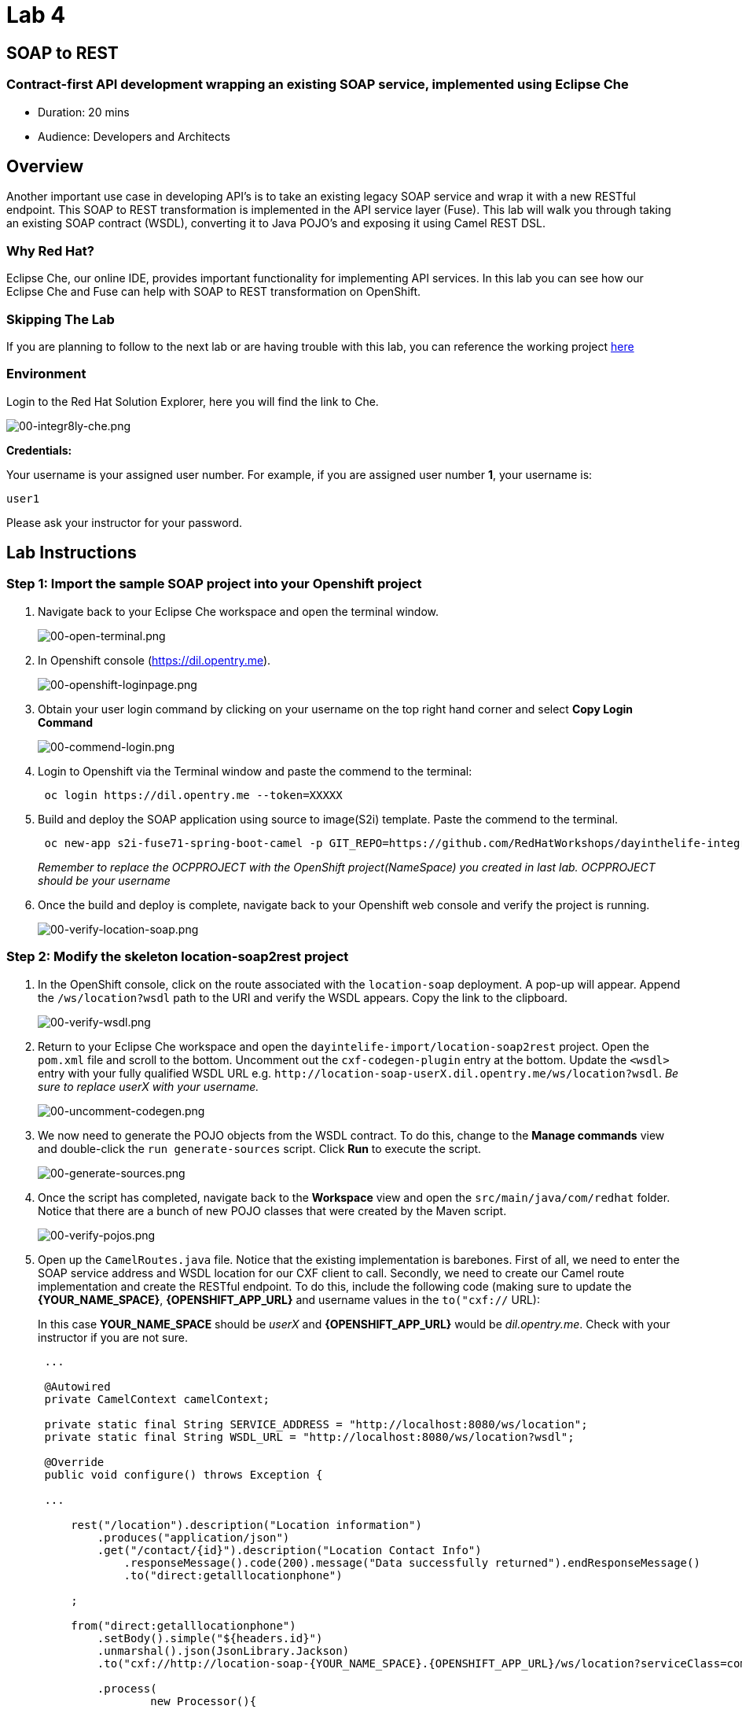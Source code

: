 = Lab 4

== SOAP to REST

=== Contract-first API development wrapping an existing SOAP service, implemented using Eclipse Che

* Duration: 20 mins
* Audience: Developers and Architects

== Overview

Another important use case in developing API's is to take an existing legacy SOAP service and wrap it with a new RESTful endpoint.  This SOAP to REST transformation is implemented in the API service layer (Fuse).  This lab will walk you through taking an existing SOAP contract (WSDL), converting it to Java POJO's and exposing it using Camel REST DSL.

=== Why Red Hat?

Eclipse Che, our online IDE, provides important functionality for implementing API services. In this lab you can see how our Eclipse Che and Fuse can help with SOAP to REST transformation on OpenShift.

=== Skipping The Lab

If you are planning to follow to the next lab or are having trouble with this lab, you can reference the working project https://github.com/RedHatWorkshops/dayinthelife-integration/tree/master/projects/location-soap2rest[here]

=== Environment

Login to the Red Hat Solution Explorer, here you will find the link to Che.

image::images/00-integr8ly-che.png[00-integr8ly-che.png]

*Credentials:*

Your username is your assigned user number. For example, if you are assigned user number *1*, your username is:

[source,bash]
----
user1
----

Please ask your instructor for your password.

== Lab Instructions

=== Step 1: Import the sample SOAP project into your Openshift project

. Navigate back to your Eclipse Che workspace and open the terminal window.
+
image::images/00-open-terminal.png[00-open-terminal.png]

. In Openshift console (https://dil.opentry.me).
+
image::images/00-openshift-loginpage.png[00-openshift-loginpage.png]

. Obtain your user login command by clicking on your username on the top right hand corner and select *Copy Login Command*
+
image::images/00-commend-login.png[00-commend-login.png]

. Login to Openshift via the Terminal window and paste the commend to the terminal:
+
[source,bash]
----
 oc login https://dil.opentry.me --token=XXXXX
----

. Build and deploy the SOAP application using source to image(S2i) template. Paste the commend to the terminal.
+
[source,bash]
----

 oc new-app s2i-fuse71-spring-boot-camel -p GIT_REPO=https://github.com/RedHatWorkshops/dayinthelife-integration -p CONTEXT_DIR=/projects/location-soap -p APP_NAME=location-soap -p GIT_REF=master -n OCPPROJECT
----
+
_Remember to replace the OCPPROJECT with the OpenShift project(NameSpace) you created in last lab.  OCPPROJECT should be your username_

. Once the build and deploy is complete, navigate back to your Openshift web console and verify the project is running.
+
image::images/00-verify-location-soap.png[00-verify-location-soap.png]

=== Step 2: Modify the skeleton location-soap2rest project

. In the OpenShift console, click on the route associated with the `location-soap` deployment.  A pop-up will appear.  Append the `/ws/location?wsdl` path to the URI and verify the WSDL appears. Copy the link to the clipboard.
+
image::images/00-verify-wsdl.png[00-verify-wsdl.png]

. Return to your Eclipse Che workspace and open the `dayintelife-import/location-soap2rest` project.  Open the `pom.xml` file and scroll to the bottom.  Uncomment out the `cxf-codegen-plugin` entry at the bottom.  Update the `<wsdl>` entry with your fully qualified WSDL URL e.g. `+http://location-soap-userX.dil.opentry.me/ws/location?wsdl+`. _Be sure to replace userX with your username._
+
image::images/00-uncomment-codegen.png[00-uncomment-codegen.png]

. We now need to generate the POJO objects from the WSDL contract.  To do this, change to the *Manage commands* view and double-click the `run generate-sources` script.  Click *Run* to execute the script.
+
image::images/00-generate-sources.png[00-generate-sources.png]

. Once the script has completed, navigate back to the *Workspace* view and open the `src/main/java/com/redhat` folder.  Notice that there are a bunch of new POJO classes that were created by the Maven script.
+
image::images/00-verify-pojos.png[00-verify-pojos.png]

. Open up the `CamelRoutes.java` file.  Notice that the existing implementation is barebones. First of all, we need to enter the SOAP service address and WSDL location for our CXF client to call.  Secondly, we need to create our Camel route implementation and create the RESTful endpoint.  To do this, include the following code (making sure to update the *\{YOUR_NAME_SPACE}*,  *\{OPENSHIFT_APP_URL}* and username values in the `to("cxf://` URL):
+
In this case *YOUR_NAME_SPACE* should be _userX_ and *\{OPENSHIFT_APP_URL}* would be _dil.opentry.me_. Check with your instructor if you are not sure.
+
[source,java]
----
 ...

 @Autowired
 private CamelContext camelContext;
	
 private static final String SERVICE_ADDRESS = "http://localhost:8080/ws/location";
 private static final String WSDL_URL = "http://localhost:8080/ws/location?wsdl";

 @Override
 public void configure() throws Exception {
	
 ...	
	
     rest("/location").description("Location information")
         .produces("application/json")
         .get("/contact/{id}").description("Location Contact Info")
             .responseMessage().code(200).message("Data successfully returned").endResponseMessage()
             .to("direct:getalllocationphone")
			
     ;
		
     from("direct:getalllocationphone")
         .setBody().simple("${headers.id}")
         .unmarshal().json(JsonLibrary.Jackson)
         .to("cxf://http://location-soap-{YOUR_NAME_SPACE}.{OPENSHIFT_APP_URL}/ws/location?serviceClass=com.redhat.LocationDetailServicePortType&defaultOperationName=contact")
			
         .process(
                 new Processor(){

                     @Override
                     public void process(Exchange exchange) throws Exception {
                         //LocationDetail locationDetail = new LocationDetail();
                         //locationDetail.setId(Integer.valueOf((String)exchange.getIn().getHeader("id")));
							
                         MessageContentsList list = (MessageContentsList)exchange.getIn().getBody();
							
                         exchange.getOut().setBody((ContactInfo)list.get(0));
                     }
                 }
         )
			
     ;
	
     }
 }
----

. Now that we have our API service implementation, we can try to test this locally.  Navigate back to the *Manage commands* view and execute the `run spring-boot` script.  Click the *Run* button.
+
image::images/00-local-testing.png[00-local-testing.png]

. Once the application starts, navigate to the Servers window and click on the URL corresponding to port 8080.  A new tab should appear:
+
image::images/00-select-servers.png[00-select-servers.png]

. In the new tab, append the URL with the following URI: `/location/contact/2`.  A contact should be returned:
+
image::images/00-hit-contact-local.png[00-hit-contact-local.png]

. Now that we've successfully tested our new SOAP to REST service locally, we can deploy it to OpenShift.  Stop the running application by clicking *Cancel*.
. Open the `fabic8:deploy` script and hit the *Run* button to deploy it to OpenShift.
+
image::images/00-mvn-f8-deploy.png[00-mvn-f8-deploy.png]

. If the deployment script completes successfully, navigate back to your OCPPROJECT web console and verify the pod is running
+
image::images/00-verify-pod.png[00-verify-pod.png]

. Click on the route link above the location-soap2rest pod and append `/location/contact/2` to the URI.  As a result, you should get a contact back.

_Congratulations!_ You have created a SOAP to REST transformation API.

== Summary

You have now successfully created a contract-first API using a SOAP WSDL contract together with generated Camel RESTdsl.

You can now proceed to link:../lab05/#lab-5[Lab 5]

